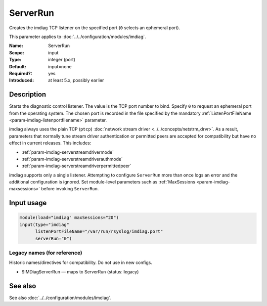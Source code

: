 .. _param-imdiag-serverrun:
.. _imdiag.parameter.input.serverrun:

ServerRun
=========

.. index::
   single: imdiag; ServerRun
   single: ServerRun

.. summary-start

Creates the imdiag TCP listener on the specified port (``0`` selects an
ephemeral port).

.. summary-end

This parameter applies to :doc:`../../configuration/modules/imdiag`.

:Name: ServerRun
:Scope: input
:Type: integer (port)
:Default: input=none
:Required?: yes
:Introduced: at least 5.x, possibly earlier

Description
-----------
Starts the diagnostic control listener. The value is the TCP port number to
bind. Specify ``0`` to request an ephemeral port from the operating system.
The chosen port is recorded in the file specified by the mandatory
:ref:`ListenPortFileName <param-imdiag-listenportfilename>` parameter.

imdiag always uses the plain TCP (``ptcp``) :doc:`network stream driver
<../../concepts/netstrm_drvr>`. As a result, parameters that normally tune
stream driver authentication or permitted peers are accepted for
compatibility but have no effect in current releases.
This includes:

* :ref:`param-imdiag-serverstreamdrivermode`
* :ref:`param-imdiag-serverstreamdriverauthmode`
* :ref:`param-imdiag-serverstreamdriverpermittedpeer`

imdiag supports only a single listener. Attempting to configure ``ServerRun``
more than once logs an error and the additional configuration is ignored. Set
module-level parameters such as :ref:`MaxSessions <param-imdiag-maxsessions>`
before invoking ``ServerRun``.

Input usage
-----------
.. _param-imdiag-input-serverrun:
.. _imdiag.parameter.input.serverrun-usage:

.. code-block:: rsyslog

   module(load="imdiag" maxSessions="20")
   input(type="imdiag"
         listenPortFileName="/var/run/rsyslog/imdiag.port"
         serverRun="0")

Legacy names (for reference)
~~~~~~~~~~~~~~~~~~~~~~~~~~~~
Historic names/directives for compatibility. Do not use in new configs.

.. _imdiag.parameter.legacy.imdiagserverrun:

- $IMDiagServerRun — maps to ServerRun (status: legacy)

.. index::
   single: imdiag; $IMDiagServerRun
   single: $IMDiagServerRun

See also
--------
See also :doc:`../../configuration/modules/imdiag`.
